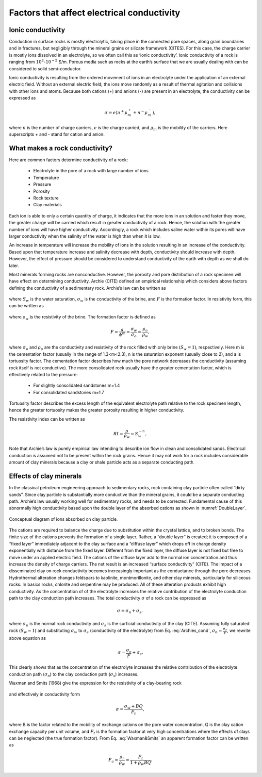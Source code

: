 .. _electrical_conductivity_factors:

Factors that affect electrical conductivity
===========================================

.. todo:: (metallic, ionic, semi-conductor, fluids, connectivity)
.. todo:: Seogi: handle citations


Ionic conductivity
------------------

Conduction in surface rocks is mostly electrolytic, taking place in the connected pore spaces, along grain boundaries and in fractures, but negligibly through the mineral grains or silicate framework (CITES). For this case, the charge carrier is mostly ions dissolved in an electrolyte, so we often call this as ‘ionic conductivity’. Ionic conductivity of a rock is ranging from :math:`10^{3}`-:math:`10^{-5}` S/m. Porous media such as rocks at the earth’s surface that we are usually dealing with can be considered to solid semi-conductor. 

Ionic conductivity is resulting from the ordered movement of ions in an electrolyte under the application of an external electric field. Without an external electric field, the ions move randomly as a result of thermal agitation and collisions with other ions and atoms. Because both cations (+) and anions (-) are present in an electrolyte, the conductivity can be expressed as 

	.. math::

		\sigma = e(n^+\mu_m^+ + n^-\mu_m^-), 

where :math:`n` is the number of charge carriers, :math:`e` is the charge carried, and :math:`\mu_m` is the mobility of the carriers. Here superscripts + and - stand for cation and anion. 

What makes a rock conductivity?
-------------------------------

Here are common factors determine conductivity of a rock:

	- Electrolyte in the pore of a rock with large number of  ions
	- Temperature
	- Pressure
	- Porosity
	- Rock texture
	- Clay materials

Each ion is able to only a certain quantity of charge, it indicates that the more ions in an solution and faster they move, the greater charge will be carried which result in greater conductivity of a rock. Hence, the solution with the greater number of ions will have higher conductivity. Accordingly, a rock which includes saline water within its pores will have larger conductivity when the salinity of the water is high than when it is low. 

An increase in temperature will increase the mobility of ions in the solution resulting in an increase of the conductivity. Based upon that temperature increase and salinity decrease with depth, conductivity should increase with depth. However, the effect of pressure should be considered to understand conductivity of the earth with depth as we shall do later. 

Most minerals forming rocks are nonconductive. However, the porosity and pore distribution of a rock specimen will have effect on determining conductivity. Archie (CITE) defined an empirical relationship which considers above factors defining the conductivity of a sedimentary rock. Archie’s law can be written as 

	.. math::
		\sigma = F^{-1} \sigma_w S_w^{n},
		:label: Archies_cond

where :math:`S_w` is the water saturation, :math:`\sigma_w` is the conductivity of the brine, and :math:`F` is the formation factor. In resistivity form, this can be written as 

	.. math::
		\rho = F \rho_w S_w^{-n},
		:label: Archies_resis

where :math:`\rho_w` is the resistivity of the brine. The formation factor is defined as 

	.. math::
		F = \frac{a}{\phi^m} = \frac{\sigma_w}{\sigma_o} = \frac{\rho_o}{\rho_w}, 


where :math:`\sigma_o` and :math:`\rho_o` are the conductivity and resistivity of the rock filled with only brine (:math:`S_w=1`), respectively. Here m is the cementation factor (usually in the range of 1.3<m<2.3), n is the saturation exponent (usually close to 2), and a is tortuosity factor. 
The cementation factor describes how much the pore network decreases the conductivity (assuming rock itself is not conductive). The more consolidated rock usually have the greater cementation factor, which is effectively related to the pressure:

	- For slightly consolidated sandstones m=1.4
	- For consolidated sandstones m=1.7

Tortuosity factor describes the excess length of the equivalent electrolyte path relative to the rock specimen length, hence the greater tortuosity makes the greater porosity resulting in higher conductivity. 

The resistivity index can be written as 

	.. math::

		RI = \frac{\rho}{\rho_w} = S_w^{-n}, 

Note that Archie’s law is purely empirical law intending to describe ion flow in clean and consolidated sands. Electrical conduction is assumed not to be present within the rock grains. Hence it may not work for a rock includes considerable amount of clay minerals because a clay or shale particle acts as a separate conducting path. 


Effects of clay minerals
------------------------

In the classical petroleum engineering approach to sedimentary rocks, rock containing clay particle often called “dirty sands”. Since clay particle is substantially more conductive than the mineral grains, it could be a separate conducting path. Archie’s law usually working well for sedimentary rocks, and needs to be corrected. Fundamental cause of this abnormally high conductivity based upon the double layer of the absorbed cations as shown in :numref:`DoubleLayer`. 

.. figure:: ../../../examples/physical_properties/electrical_conductivity/DoubleLayer.png
   :align: center
   :name: DoubleLayer

   Conceptual diagram of ions absorbed on clay particle. 


The cations are required to balance the charge due to substitution within the crystal lattice, and to broken bonds. The finite size of the cations prevents the formation of a single layer. Rather, a “double layer” is created; it is composed of a “fixed layer” immediately adjacent to the clay surface and a “diffuse layer” which drops off in charge density exponentially with distance from the fixed layer. Different from the fixed layer, the diffuse layer is not fixed but free to move under an applied electric field. The cations of the diffuse layer add to the normal ion concentration and thus increase the density of charge carriers. The net result is an increased “surface conductivity” (CITE).  
The impact of a disseminated clay on rock conductivity becomes increasingly important as the conductance through the pore decreases. Hydrothermal alteration changes feldspars to kaolinite, montmorillonite, and other clay minerals, particularly for siliceous rocks. In basics rocks, chlorite and serpentine may be produced. All of these alteration products exhibit high conductivity. As the concentration of of the electrolyte increases the relative contribution of the electrolyte conduction path to the clay conduction path increases. 
The total conductivity :math:`\sigma` of a rock can be expressed as 

	.. math::
		\sigma = \sigma_n + \sigma_s,

where :math:`\sigma_n` is the normal rock conductivity and :math:`\sigma_s` is the surficial conductivity  of the clay (CITE). Assuming fully saturated rock (:math:`S_w=1`) and substituting :math:`\sigma_w` to :math:`\sigma_e` (conductivity of the electrolyte) from Eq. :eq:`Archies_cond`, :math:`\sigma_n = \frac{\sigma_e}{F}`, we rewrite above equation as 

	.. math::
		\sigma = \frac{\sigma_e}{F} + \sigma_s. 

This clearly shows that as the concentration of the electrolyte increases the relative contribution of the electrolyte conduction path (:math:`\sigma_n`) to the clay conduction path (:math:`\sigma_s`) increases. 

Waxman and Smits (1968) give the expression for the resistivity of a clay-bearing rock

	.. math::
		\rho = \frac{\rho_w F_t}{1+ \rho_w BQ}, 
		:label: Waxman&Smits

and effectively in conductivity form

	.. math::

		\sigma = \frac{\sigma_w+BQ}{F_t}, 

where B is the factor related to the mobility of exchange cations on the pore water concentration, Q is the clay cation exchange capacity per unit volume, and :math:`F_t` is the formation factor at very high concentrations where the effects of clays can be neglected (the true formation factor). From Eq. :eq:`Waxman&Smits` an apparent formation factor can be written as 

	.. math::

		F_a = \frac{\rho_r}{\rho_w} = \frac{F_t}{1+\rho_w BQ}. 
